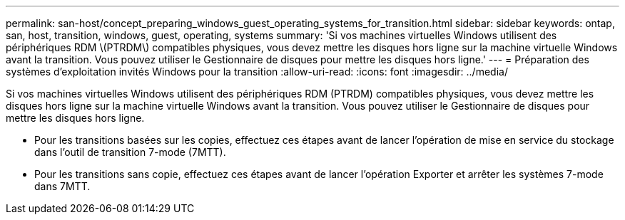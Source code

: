 ---
permalink: san-host/concept_preparing_windows_guest_operating_systems_for_transition.html 
sidebar: sidebar 
keywords: ontap, san, host, transition, windows, guest, operating, systems 
summary: 'Si vos machines virtuelles Windows utilisent des périphériques RDM \(PTRDM\) compatibles physiques, vous devez mettre les disques hors ligne sur la machine virtuelle Windows avant la transition. Vous pouvez utiliser le Gestionnaire de disques pour mettre les disques hors ligne.' 
---
= Préparation des systèmes d'exploitation invités Windows pour la transition
:allow-uri-read: 
:icons: font
:imagesdir: ../media/


[role="lead"]
Si vos machines virtuelles Windows utilisent des périphériques RDM (PTRDM) compatibles physiques, vous devez mettre les disques hors ligne sur la machine virtuelle Windows avant la transition. Vous pouvez utiliser le Gestionnaire de disques pour mettre les disques hors ligne.

* Pour les transitions basées sur les copies, effectuez ces étapes avant de lancer l'opération de mise en service du stockage dans l'outil de transition 7-mode (7MTT).
* Pour les transitions sans copie, effectuez ces étapes avant de lancer l'opération Exporter et arrêter les systèmes 7-mode dans 7MTT.

